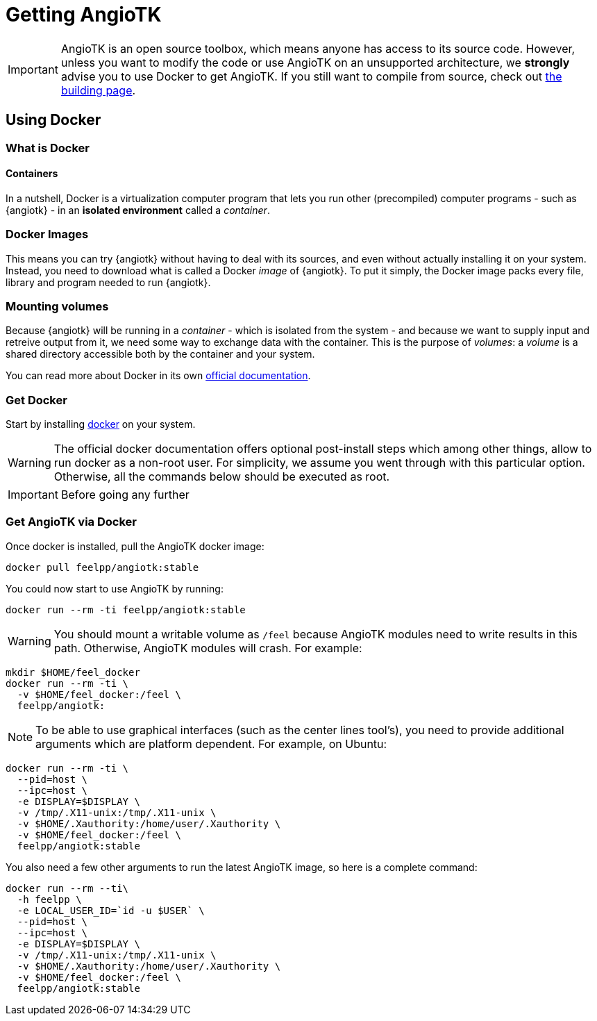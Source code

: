 = Getting AngioTK

IMPORTANT: AngioTK is an open source toolbox, which means anyone has access to
its source code.
However, unless you want to modify the code or use AngioTK on an unsupported
architecture, we *strongly* advise you to use Docker to get AngioTK.
If you still want to compile from source, check out
xref:build-angiotk.adoc[the building page].

== Using Docker

=== What is Docker

==== Containers

In a nutshell, Docker is a virtualization computer program that lets you run
other (precompiled) computer programs - such as {angiotk} - in an *isolated
environment* called a _container_.

=== Docker Images

This means you can try {angiotk} without having to deal with its sources, and
even without actually installing it on your system.
Instead, you need to download what is called a Docker _image_ of {angiotk}.
To put it simply, the Docker image packs every file, library and program needed
to run {angiotk}.

=== Mounting volumes

Because {angiotk} will be running in a _container_ - which is isolated from the system -
and because we want to supply input and retreive output from it, we need some
way to exchange data with the container.
This is the purpose of _volumes_: a _volume_ is a shared directory accessible
both by the container and your system.


You can read more about Docker in its own
link:https://docs.docker.com/get-started/[official documentation].

=== Get Docker

Start by installing link:https://docs.docker.com/install/[docker] on your system.

WARNING: The official docker documentation offers optional post-install steps
which among other things, allow to run docker as a non-root user. For
simplicity, we assume you went through with this particular option. Otherwise,
all the commands below should be executed as root.

IMPORTANT: Before going any further

=== Get AngioTK via Docker

Once docker is installed, pull the AngioTK docker image:

[source,sh]
----
docker pull feelpp/angiotk:stable
----

You could now start to use AngioTK by running:

[source,sh]
----
docker run --rm -ti feelpp/angiotk:stable
----

WARNING: You should mount a writable volume as `/feel` because AngioTK modules
need to write results in this path. Otherwise, AngioTK modules will crash.
For example:

[source,sh]
----
mkdir $HOME/feel_docker
docker run --rm -ti \
  -v $HOME/feel_docker:/feel \
  feelpp/angiotk:
----

NOTE: To be able to use graphical interfaces (such as the center lines tool's),
you need to provide additional arguments which are platform dependent. For
example, on Ubuntu:

[source,sh]
----
docker run --rm -ti \
  --pid=host \
  --ipc=host \
  -e DISPLAY=$DISPLAY \
  -v /tmp/.X11-unix:/tmp/.X11-unix \
  -v $HOME/.Xauthority:/home/user/.Xauthority \
  -v $HOME/feel_docker:/feel \
  feelpp/angiotk:stable
----

You also need a few other arguments to run the latest AngioTK image, so here is
a complete command:

[source,sh]
----
docker run --rm --ti\
  -h feelpp \
  -e LOCAL_USER_ID=`id -u $USER` \
  --pid=host \
  --ipc=host \
  -e DISPLAY=$DISPLAY \
  -v /tmp/.X11-unix:/tmp/.X11-unix \
  -v $HOME/.Xauthority:/home/user/.Xauthority \
  -v $HOME/feel_docker:/feel \
  feelpp/angiotk:stable
----
